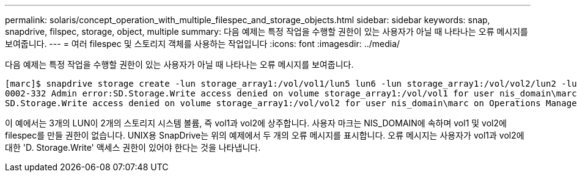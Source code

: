 ---
permalink: solaris/concept_operation_with_multiple_filespec_and_storage_objects.html 
sidebar: sidebar 
keywords: snap, snapdrive, filspec, storage, object, multiple 
summary: 다음 예제는 특정 작업을 수행할 권한이 있는 사용자가 아닐 때 나타나는 오류 메시지를 보여줍니다. 
---
= 여러 filespec 및 스토리지 객체를 사용하는 작업입니다
:icons: font
:imagesdir: ../media/


[role="lead"]
다음 예제는 특정 작업을 수행할 권한이 있는 사용자가 아닐 때 나타나는 오류 메시지를 보여줍니다.

[listing]
----
[marc]$ snapdrive storage create -lun storage_array1:/vol/vol1/lun5 lun6 -lun storage_array1:/vol/vol2/lun2 -lunsize 100m
0002-332 Admin error:SD.Storage.Write access denied on volume storage_array1:/vol/vol1 for user nis_domain\marc on Operations Manager server ops_mngr_server
SD.Storage.Write access denied on volume storage_array1:/vol/vol2 for user nis_domain\marc on Operations Manager server ops_mngr_server
----
이 예에서는 3개의 LUN이 2개의 스토리지 시스템 볼륨, 즉 vol1과 vol2에 상주합니다. 사용자 마크는 NIS_DOMAIN에 속하며 vol1 및 vol2에 filespec를 만들 권한이 없습니다. UNIX용 SnapDrive는 위의 예제에서 두 개의 오류 메시지를 표시합니다. 오류 메시지는 사용자가 vol1과 vol2에 대한 'D. Storage.Write' 액세스 권한이 있어야 한다는 것을 나타냅니다.
